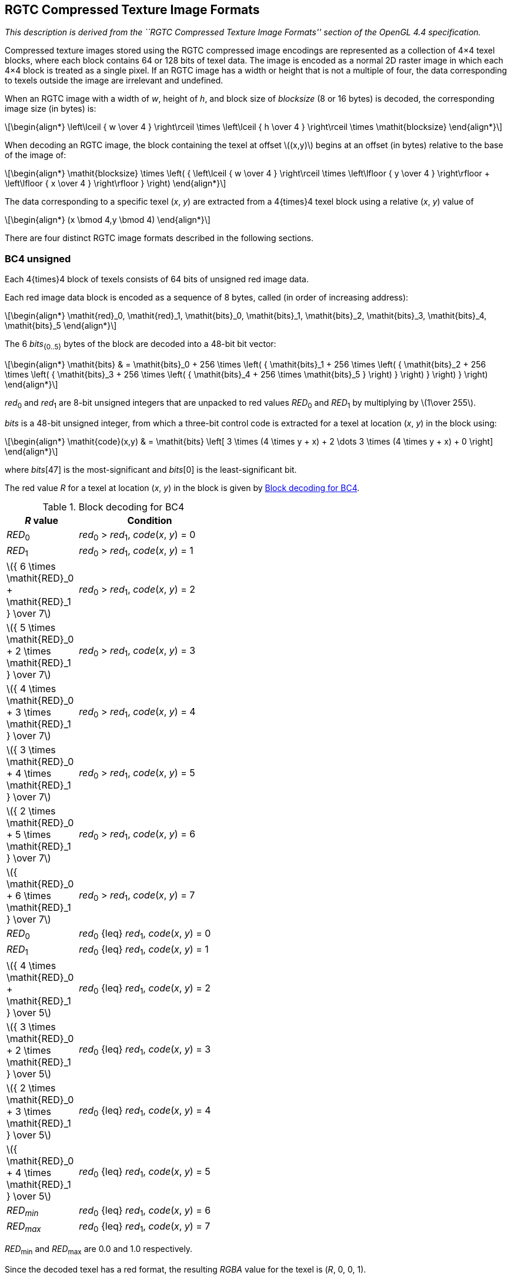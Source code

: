// Copyright 2008-2024 The Khronos Group Inc.
// SPDX-License-Identifier: CC-BY-4.0

[[RGTC]]
== RGTC Compressed Texture Image Formats

_This description is derived from the ``RGTC Compressed Texture Image Formats''
section of the OpenGL 4.4 specification._

Compressed texture images stored using the RGTC compressed image encodings
are represented as a collection of 4×4 texel blocks, where each
block contains 64 or 128 bits of texel data. The image is encoded as a
normal 2D raster image in which each 4×4 block is treated as a
single pixel. If an RGTC image has a width or height that is not a multiple
of four, the data corresponding to texels outside the image are irrelevant
and undefined.

When an RGTC image with a width of _w_, height of _h_, and block
size of _blocksize_ (8 or 16 bytes) is decoded, the corresponding image
size (in bytes) is:

[latexmath]
++++
\begin{align*}
\left\lceil { w \over 4 } \right\rceil \times
\left\lceil { h \over 4 } \right\rceil \times
\mathit{blocksize}
\end{align*}
++++

When decoding an RGTC image, the block containing the texel at offset
latexmath:[$(x,y)$] begins at an offset (in bytes) relative to the base of the image of:

[latexmath]
++++
\begin{align*}
\mathit{blocksize} \times
   \left( { \left\lceil  { w \over 4 } \right\rceil \times
            \left\lfloor { y \over 4 } \right\rfloor +
            \left\lfloor { x \over 4 } \right\rfloor } \right)
\end{align*}
++++

The data corresponding to a specific texel (_x_, _y_) are extracted from a
4{times}4 texel block using a relative (_x_, _y_) value of

[latexmath]
++++
\begin{align*}
(x \bmod 4,y \bmod 4)
\end{align*}
++++

There are four distinct RGTC image formats described in the following
sections.

<<<
[[rgtc_bc4]]
=== BC4 unsigned

Each 4{times}4 block of texels consists of 64 bits of unsigned red image
data.

Each red image data block is encoded as a sequence of 8 bytes, called (in
order of increasing address):

[latexmath]
++++
\begin{align*}
\mathit{red}_0, \mathit{red}_1, \mathit{bits}_0, \mathit{bits}_1, \mathit{bits}_2, \mathit{bits}_3, \mathit{bits}_4, \mathit{bits}_5
\end{align*}
++++

The 6 _bits_~{0..5}~ bytes of the block are decoded into a 48-bit bit vector:

[latexmath]
++++
\begin{align*}
\mathit{bits} & =
\mathit{bits}_0 +
  256 \times
    \left( { \mathit{bits}_1 + 256 \times
      \left( { \mathit{bits}_2 + 256 \times
        \left( { \mathit{bits}_3 + 256 \times
          \left( { \mathit{bits}_4 + 256 \times \mathit{bits}_5 }
          \right) }
        \right) }
      \right) }
    \right)
\end{align*}
++++

_red_~0~ and _red_~1~ are 8-bit unsigned integers that are unpacked to red
values _RED_~0~ and _RED_~1~ by multiplying by latexmath:[$1\over 255$].

_bits_ is a 48-bit unsigned integer, from which a three-bit control code is
extracted for a texel at location (_x_, _y_) in the block using:

[latexmath]
++++
\begin{align*}
\mathit{code}(x,y) & =
 \mathit{bits} \left[
     3 \times (4 \times y + x) + 2 \dots
     3 \times (4 \times y + x) + 0 \right]
\end{align*}
++++

where _bits_[47] is the most-significant and _bits_[0] is the least-significant bit.

The red value _R_ for a texel at location (_x_, _y_) in
the block is given by <<BC4blocks>>.

[[BC4blocks]]
.Block decoding for BC4
[options="header",width="43%",cols="1,2"]
|====
^| _R_ value ^| Condition
^| _RED_~0~                         ^.^| _red_~0~ > _red_~1~, _code_(_x_, _y_) = 0
^| _RED_~1~                         ^.^| _red_~0~ > _red_~1~, _code_(_x_, _y_) = 1
^| latexmath:[${ 6 \times \mathit{RED}_0 + \mathit{RED}_1 } \over 7$] ^.^| _red_~0~ > _red_~1~, _code_(_x_, _y_) = 2
^| latexmath:[${ 5 \times \mathit{RED}_0 + 2 \times \mathit{RED}_1 } \over 7$] ^.^| _red_~0~ > _red_~1~, _code_(_x_, _y_) = 3
^| latexmath:[${ 4 \times \mathit{RED}_0 + 3 \times \mathit{RED}_1 } \over 7$] ^.^| _red_~0~ > _red_~1~, _code_(_x_, _y_) = 4
^| latexmath:[${ 3 \times \mathit{RED}_0 + 4 \times \mathit{RED}_1 } \over 7$] ^.^| _red_~0~ > _red_~1~, _code_(_x_, _y_) = 5
^| latexmath:[${ 2 \times \mathit{RED}_0 + 5 \times \mathit{RED}_1 } \over 7$] ^.^| _red_~0~ > _red_~1~, _code_(_x_, _y_) = 6
^| latexmath:[${ \mathit{RED}_0 + 6 \times \mathit{RED}_1 } \over 7$] ^.^| _red_~0~ > _red_~1~, _code_(_x_, _y_) = 7
^| _RED_~0~                         ^.^| _red_~0~ {leq} _red_~1~, _code_(_x_, _y_) = 0
^| _RED_~1~                         ^.^| _red_~0~ {leq} _red_~1~, _code_(_x_, _y_) = 1
^| latexmath:[${ 4 \times \mathit{RED}_0 +   \mathit{RED}_1 } \over 5$] ^.^| _red_~0~ {leq} _red_~1~, _code_(_x_, _y_) = 2
^| latexmath:[${ 3 \times \mathit{RED}_0 + 2 \times \mathit{RED}_1 } \over 5$] ^.^| _red_~0~ {leq} _red_~1~, _code_(_x_, _y_) = 3
^| latexmath:[${ 2 \times \mathit{RED}_0 + 3 \times \mathit{RED}_1 } \over 5$] ^.^| _red_~0~ {leq} _red_~1~, _code_(_x_, _y_) = 4
^| latexmath:[${   \mathit{RED}_0 + 4 \times \mathit{RED}_1 } \over 5$] ^.^| _red_~0~ {leq} _red_~1~, _code_(_x_, _y_) = 5
^| _RED~min~_                     ^.^| _red_~0~ {leq} _red_~1~, _code_(_x_, _y_) = 6
^| _RED~max~_                     ^.^| _red_~0~ {leq} _red_~1~, _code_(_x_, _y_) = 7
|====

_RED_~min~ and _RED_~max~ are 0.0 and 1.0 respectively.

Since the decoded texel has a red format, the resulting _RGBA_ value for the
texel is (_R_,&nbsp;0,&nbsp;0,&nbsp;1).

=== BC4 signed

Each 4{times}4 block of texels consists of 64 bits of signed red image
data. The red values of a texel are extracted in the same way as
BC4 unsigned except _red_~0~, _red_~1~, _RED_~0~, _RED_~1~,
_RED_~min~, and _RED_~max~ are signed values defined as follows:

[latexmath]
++++
\begin{align*}
\mathit{RED}_0 & = \begin{cases}
 {\mathit{red}_0 \over 127.0}, & \mathit{red}_0 > -128 \\
 -1.0, & \mathit{red}_0 = -128
\end{cases} \\
\mathit{RED}_1 & = \begin{cases}
   {\mathit{red}_1 \over 127.0}, & \mathit{red}_1 > -128 \\
   -1.0, & \mathit{red}_1 = -128
\end{cases} \\
\mathit{RED}_{\mathit{min}} & = -1.0 \\
\mathit{RED}_{\mathit{max}} & = 1.0
\end{align*}
++++

_red_~0~ and _red_~1~ are 8-bit signed (two's complement) integers.

CAVEAT: For signed _red_~0~ and _red_~1~ values: the expressions
_red_~0~ > _red_~1~ and _red_~0~ {leq} _red_~1~
above are considered undefined (read: may vary by implementation) when
_red_~0~ = -127 and _red_~1~ = -128.
This is because if _red_~0~ were remapped to -127 prior to the comparison to
reduce the latency of a hardware decompressor, the expressions would reverse
their logic. Encoders for the signed red-green formats should avoid encoding
blocks where
_red_~0~ = -127 and _red_~1~ = -128.

[[rgtc_bc5]]
=== BC5 unsigned

Each 4{times}4 block of texels consists of 64 bits of compressed unsigned
red image data followed by 64 bits of compressed unsigned green image data.

The first 64 bits of compressed red are decoded exactly like
BC4 unsigned above.
The second 64 bits of compressed green are decoded exactly like
BC4 unsigned above except the decoded value _R_ for this
second block is considered the resulting green value _G_.

Since the decoded texel has a red-green format, the resulting _RGBA_
value for the texel is (_R_,_&nbsp;G_,&nbsp;0,&nbsp;1).

=== BC5 signed

Each 4{times}4 block of texels consists of 64 bits of compressed signed
red image data followed by 64 bits of compressed signed green image data.

The first 64 bits of compressed red are decoded exactly like
BC4 signed above.
The second 64 bits of compressed green are decoded exactly like
BC4 signed above except the decoded value _R_ for
this second block is considered the resulting green value _G_.

Since this image has a red-green format, the resulting _RGBA_ value is
(_R_,_&nbsp;G_,&nbsp;0,&nbsp;1).
